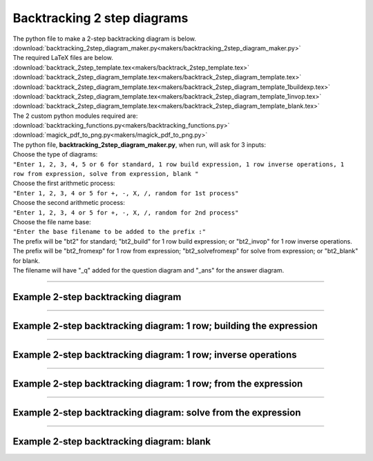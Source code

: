 ====================================================
Backtracking 2 step diagrams
====================================================

| The python file to make a 2-step backtracking diagram is below.
| :download:`backtracking_2step_diagram_maker.py<makers/backtracking_2step_diagram_maker.py>`

| The required LaTeX files are below.
| :download:`backtrack_2step_template.tex<makers/backtrack_2step_template.tex>`
| :download:`backtrack_2step_diagram_template.tex<makers/backtrack_2step_diagram_template.tex>`
| :download:`backtrack_2step_diagram_template.tex<makers/backtrack_2step_diagram_template_1buildexp.tex>`
| :download:`backtrack_2step_diagram_template.tex<makers/backtrack_2step_diagram_template_1invop.tex>`
| :download:`backtrack_2step_diagram_template.tex<makers/backtrack_2step_diagram_template_blank.tex>`

| The 2 custom python modules required are:
| :download:`backtracking_functions.py<makers/backtracking_functions.py>`
| :download:`magick_pdf_to_png.py<makers/magick_pdf_to_png.py>`

| The python file, **backtracking_2step_diagram_maker.py**, when run, will ask for 3 inputs:
| Choose the type of diagrams: 
| ``"Enter 1, 2, 3, 4, 5 or 6 for standard, 1 row build expression, 1 row inverse operations, 1 row from expression, solve from expression, blank "``
| Choose the first arithmetic process: 
| ``"Enter 1, 2, 3, 4 or 5 for +, -, X, /, random for 1st process"``
| Choose the second arithmetic process: 
| ``"Enter 1, 2, 3, 4 or 5 for +, -, X, /, random for 2nd process"``
| Choose the file name base: 
| ``"Enter the base filename to be added to the prefix :"``
| The prefix will be "bt2" for standard; "bt2_build" for 1 row build expression; or "bt2_invop" for 1 row inverse operations.
| The prefix will be "bt2_fromexp" for 1 row from expression; "bt2_solvefromexp" for solve from expression; or "bt2_blank" for blank.
| The filename will have "_q" added for the question diagram and "_ans" for the answer diagram.

----

Example 2-step backtracking diagram
-------------------------------------

.. grid:: 2
   :gutter: 0
   :margin: 0
   :padding: 0

   .. grid-item-card::  

      question
      ^^^
      :download:`png<diagrams/bt2_x+_q.png>`
      :download:`pdf<diagrams/bt2_x+_q.pdf>`
      :download:`tex<diagrams/bt2_x+_q.tex>`


      .. figure:: diagrams/bt2_x+_q.png
         :width: 300
         :alt: bt2_x+_q
         :figclass: align-center

   .. grid-item-card::  
      
      answer
      ^^^
      :download:`png<diagrams/bt2_x+_ans.png>`
      :download:`pdf<diagrams/bt2_x+_ans.pdf>`
      :download:`tex<diagrams/bt2_x+_ans.tex>`

      .. figure:: diagrams/bt2_x+_ans.png
         :width: 300
         :alt: bt2_x+_ans
         :figclass: align-center

----

Example 2-step backtracking diagram: 1 row; building the expression
----------------------------------------------------------------------------

.. grid:: 2
   :gutter: 0
   :margin: 0
   :padding: 0

   .. grid-item-card::  

      question
      ^^^
      :download:`png<diagrams/bt2_build_x+_q.png>`
      :download:`pdf<diagrams/bt2_build_x+_q.pdf>`
      :download:`tex<diagrams/bt2_build_x+_q.tex>`


      .. figure:: diagrams/bt2_build_x+_q.png
         :width: 300
         :alt: bt2_build_x+_q
         :figclass: align-center

   .. grid-item-card::  
      
      answer
      ^^^
      :download:`png<diagrams/bt2_build_x+_ans.png>`
      :download:`pdf<diagrams/bt2_build_x+_ans.pdf>`
      :download:`tex<diagrams/bt2_build_x+_ans.tex>`

      .. figure:: diagrams/bt2_build_x+_ans.png
         :width: 300
         :alt: bt2_build_x+_ans
         :figclass: align-center

----

Example 2-step backtracking diagram: 1 row; inverse operations
----------------------------------------------------------------------------

.. grid:: 2
   :gutter: 0
   :margin: 0
   :padding: 0

   .. grid-item-card::  

      question
      ^^^
      :download:`png<diagrams/bt2_invop_x+_q.png>`
      :download:`pdf<diagrams/bt2_invop_x+_q.pdf>`
      :download:`tex<diagrams/bt2_invop_x+_q.tex>`


      .. figure:: diagrams/bt2_invop_x+_q.png
         :width: 300
         :alt: bt2_invop_x+_q
         :figclass: align-center

   .. grid-item-card::  
      
      answer
      ^^^
      :download:`png<diagrams/bt2_invop_x+_ans.png>`
      :download:`pdf<diagrams/bt2_invop_x+_ans.pdf>`
      :download:`tex<diagrams/bt2_invop_x+_ans.tex>`

      .. figure:: diagrams/bt2_invop_x+_ans.png
         :width: 300
         :alt: bt2_invop_x+_ans
         :figclass: align-center

----

Example 2-step backtracking diagram: 1 row; from the expression
----------------------------------------------------------------------------

.. grid:: 2
   :gutter: 0
   :margin: 0
   :padding: 0

   .. grid-item-card::  

      question
      ^^^
      :download:`png<diagrams/bt2_fromexp_x+_q.png>`
      :download:`pdf<diagrams/bt2_fromexp_x+_q.pdf>`
      :download:`tex<diagrams/bt2_fromexp_x+_q.tex>`


      .. figure:: diagrams/bt2_fromexp_x+_q.png
         :width: 300
         :alt: bt2_fromexp_x+_q
         :figclass: align-center

   .. grid-item-card::  
      
      answer
      ^^^
      :download:`png<diagrams/bt2_fromexp_x+_ans.png>`
      :download:`pdf<diagrams/bt2_fromexp_x+_ans.pdf>`
      :download:`tex<diagrams/bt2_fromexp_x+_ans.tex>`

      .. figure:: diagrams/bt2_fromexp_x+_ans.png
         :width: 300
         :alt: bt2_fromexp_x+_ans
         :figclass: align-center

----

Example 2-step backtracking diagram: solve from the expression
----------------------------------------------------------------------------

.. grid:: 2
   :gutter: 0
   :margin: 0
   :padding: 0

   .. grid-item-card::  

      question
      ^^^
      :download:`png<diagrams/bt2_solvefromexp_x+_q.png>`
      :download:`pdf<diagrams/bt2_solvefromexp_x+_q.pdf>`
      :download:`tex<diagrams/bt2_solvefromexp_x+_q.tex>`


      .. figure:: diagrams/bt2_solvefromexp_x+_q.png
         :width: 300
         :alt: bt2_solvefromexp_x+_q
         :figclass: align-center

   .. grid-item-card::  
      
      answer
      ^^^
      :download:`png<diagrams/bt2_solvefromexp_x+_ans.png>`
      :download:`pdf<diagrams/bt2_solvefromexp_x+_ans.pdf>`
      :download:`tex<diagrams/bt2_solvefromexp_x+_ans.tex>`

      .. figure:: diagrams/bt2_solvefromexp_x+_ans.png
         :width: 300
         :alt: bt2_solvefromexp_x+_ans
         :figclass: align-center

----

Example 2-step backtracking diagram: blank
----------------------------------------------------------------------------

.. grid:: 1
   :gutter: 0
   :margin: 0
   :padding: 0

   .. grid-item-card::  

      blank
      ^^^
      :download:`png<diagrams/bt2_blank.png>`
      :download:`pdf<diagrams/bt2_blank.pdf>`
      :download:`tex<diagrams/bt2_blank.tex>`


      .. figure:: diagrams/bt2_blank.png
         :width: 300
         :alt: bt2_blank
         :figclass: align-center

